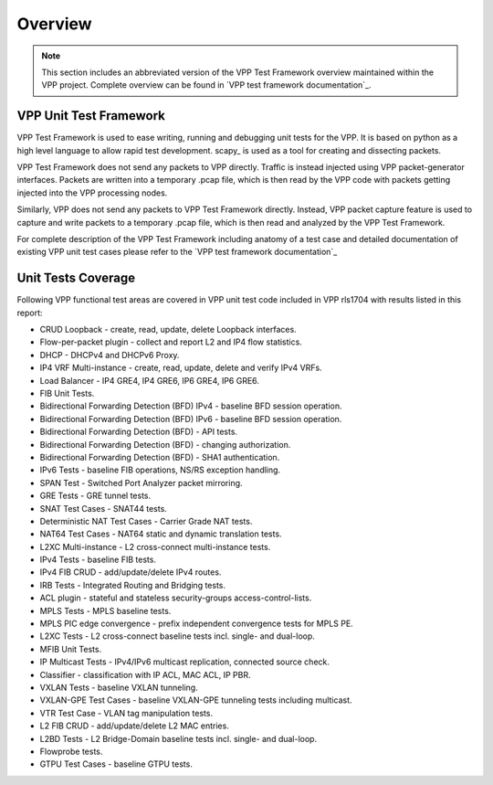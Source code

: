 Overview
========

.. note::

    This section includes an abbreviated version of the VPP Test Framework
    overview maintained within the VPP project. Complete overview can be found
    in `VPP test framework documentation`_.

VPP Unit Test Framework
-----------------------

VPP Test Framework is used to ease writing, running and debugging unit tests
for the VPP. It is based on python as a high level language to  allow rapid
test development. scapy\_ is used as a tool for creating and dissecting
packets.

VPP Test Framework does not send any packets to VPP directly. Traffic is
instead injected using VPP packet-generator interfaces. Packets are written
into a temporary .pcap file, which is then read by the VPP code with packets
getting injected into the VPP processing nodes.

Similarly, VPP does not send any packets to VPP Test Framework directly.
Instead, VPP packet capture feature is used to capture and write packets to a
temporary .pcap file, which is then read and analyzed by the VPP Test
Framework.

For complete description of the VPP Test Framework including anatomy of a test
case and detailed documentation of existing VPP unit test cases please refer
to the `VPP test framework documentation`_

Unit Tests Coverage
-------------------

Following VPP functional test areas are covered in VPP unit test code included
in VPP rls1704 with results listed in this report:

- CRUD Loopback - create, read, update, delete Loopback interfaces.
- Flow-per-packet plugin - collect and report L2 and IP4 flow statistics.
- DHCP - DHCPv4 and DHCPv6 Proxy.
- IP4 VRF Multi-instance - create, read, update, delete and verify IPv4 VRFs.
- Load Balancer - IP4 GRE4, IP4 GRE6, IP6 GRE4, IP6 GRE6.
- FIB Unit Tests.
- Bidirectional Forwarding Detection (BFD) IPv4 - baseline BFD session operation.
- Bidirectional Forwarding Detection (BFD) IPv6 - baseline BFD session operation.
- Bidirectional Forwarding Detection (BFD) - API tests.
- Bidirectional Forwarding Detection (BFD) - changing authorization.
- Bidirectional Forwarding Detection (BFD) - SHA1 authentication.
- IPv6 Tests - baseline FIB operations, NS/RS exception handling.
- SPAN Test - Switched Port Analyzer packet mirroring.
- GRE Tests - GRE tunnel tests.
- SNAT Test Cases - SNAT44 tests.
- Deterministic NAT Test Cases - Carrier Grade NAT tests.
- NAT64 Test Cases - NAT64 static and dynamic translation tests.
- L2XC Multi-instance - L2 cross-connect multi-instance tests.
- IPv4 Tests - baseline FIB tests.
- IPv4 FIB CRUD - add/update/delete IPv4 routes.
- IRB Tests - Integrated Routing and Bridging tests.
- ACL plugin - stateful and stateless security-groups access-control-lists.
- MPLS Tests - MPLS baseline tests.
- MPLS PIC edge convergence - prefix independent convergence tests for MPLS PE.
- L2XC Tests - L2 cross-connect baseline tests incl. single- and dual-loop.
- MFIB Unit Tests.
- IP Multicast Tests - IPv4/IPv6 multicast replication, connected source check.
- Classifier - classification with IP ACL, MAC ACL, IP PBR.
- VXLAN Tests - baseline VXLAN tunneling.
- VXLAN-GPE Test Cases - baseline VXLAN-GPE tunneling tests including multicast.
- VTR Test Case - VLAN tag manipulation tests.
- L2 FIB CRUD - add/update/delete L2 MAC entries.
- L2BD Tests - L2 Bridge-Domain baseline tests incl. single- and dual-loop.
- Flowprobe tests.
- GTPU Test Cases - baseline GTPU tests.
